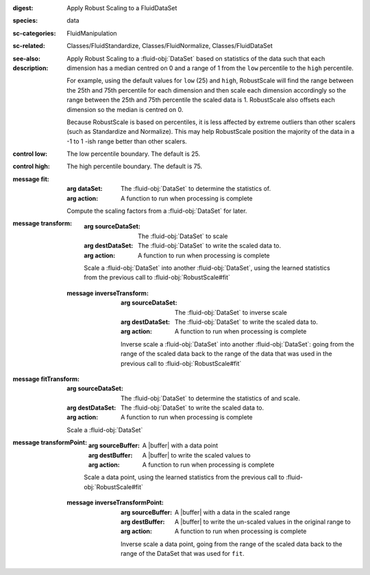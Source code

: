 :digest: Apply Robust Scaling to a FluidDataSet
:species: data
:sc-categories: FluidManipulation
:sc-related: Classes/FluidStandardize, Classes/FluidNormalize, Classes/FluidDataSet
:see-also: 
:description: 

   Apply Robust Scaling to a :fluid-obj:`DataSet` based on statistics of the data such that each dimension has a median centred on 0 and a range of 1 from the ``low`` percentile to the ``high`` percentile.
   
   For example, using the default values for ``low`` (25) and ``high``, RobustScale will find the range between the 25th and 75th percentile for each dimension and then scale each dimension accordingly so the range between the 25th and 75th percentile the scaled data is 1. RobustScale also offsets each dimension so the median is centred on 0. 
   
   Because RobustScale is based on percentiles, it is less affected by extreme outliers than other scalers (such as Standardize and Normalize). This may help RobustScale position the majority of the data in a -1 to 1 -ish range better than other scalers.

:control low:

   The low percentile boundary. The default is 25.

:control high:

   The high percentile boundary. The default is 75.

:message fit:

   :arg dataSet: The :fluid-obj:`DataSet` to determine the statistics of.

   :arg action: A function to run when processing is complete

   Compute the scaling factors from a :fluid-obj:`DataSet` for later.

:message transform:

   :arg sourceDataSet: The :fluid-obj:`DataSet` to scale

   :arg destDataSet: The :fluid-obj:`DataSet` to write the scaled data to.

   :arg action: A function to run when processing is complete

   Scale a :fluid-obj:`DataSet` into another :fluid-obj:`DataSet`, using the learned statistics from the previous call to :fluid-obj:`RobustScale#fit`

 :message inverseTransform:

    :arg sourceDataSet: The :fluid-obj:`DataSet` to inverse scale

    :arg destDataSet: The :fluid-obj:`DataSet` to write the scaled data to.

    :arg action: A function to run when processing is complete

    Inverse scale a :fluid-obj:`DataSet` into another :fluid-obj:`DataSet`: going from the range of the scaled data back to the range of the data that was used in the previous call to :fluid-obj:`RobustScale#fit`
      
:message fitTransform:

   :arg sourceDataSet: The :fluid-obj:`DataSet` to determine the statistics of and scale.

   :arg destDataSet: The :fluid-obj:`DataSet` to write the scaled data to.

   :arg action: A function to run when processing is complete

   Scale a :fluid-obj:`DataSet`

:message transformPoint:

   :arg sourceBuffer: A |buffer| with a data point

   :arg destBuffer: A |buffer| to write the scaled values to

   :arg action: A function to run when processing is complete

   Scale a data point, using the learned statistics from the previous call to :fluid-obj:`RobustScale#fit`
   
 :message inverseTransformPoint:

    :arg sourceBuffer: A |buffer| with a data in the scaled range

    :arg destBuffer: A |buffer| to write the un-scaled values in the original range to

    :arg action: A function to run when processing is complete

    Inverse scale a data point, going from the range of the scaled data back to the range of the DataSet that was used for ``fit``.
